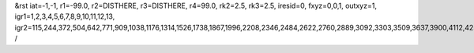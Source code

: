 &rst
iat=-1,-1,
r1=-99.0,
r2=DISTHERE,
r3=DISTHERE,
r4=99.0,
rk2=2.5,
rk3=2.5,
iresid=0,
fxyz=0,0,1,
outxyz=1,
igr1=1,2,3,4,5,6,7,8,9,10,11,12,13,
igr2=115,244,372,504,642,771,909,1038,1176,1314,1526,1738,1867,1996,2208,2346,2484,2622,2760,2889,3092,3303,3509,3637,3900,4112,4250,4388,4526,4795,4933,5202,5340,5551,5683,5820,5952,6238,6376,6514,6717,6855,6993,7195,7327,7465,7603,7880,8018,8156,8359,8488,8691,8829,8958,9096,9365,9503,9641,9853,10065,10203,10415,10627,10765,10902,11034,11172,11310,11448,11586,11872,12001,12129,12261,12399,12537,12674,12806,12944,13082,13211,13340,13683,13811,14165,14303,14432,14570,14698,14830,14968,15180,15318,15447,15585,15723,15861,15990,16128,16266,16526,16795,17129,17267,17479,17756,17894,18032,18170,18308,18446,18584,18795,18927,19056,19185,19388,19591,19729,20049,20178,20306,20438,20576,20705,20843,20972,21110,21248,21460,21672,21801,21930,22142,22280,22418,22556,22694,22823,23026,23237,23443,23571,23834,24046,24184,24322,24460,24729,24867,25136,25274,25485,25617,25754,25886,26172,26310,26448,26651,26789,26927,27129,27261,27399,27537,27814,27952,28090,28293,28422,28625,28763,28892,29030,29299,29437,29575,29787,29999,30137,30349,30561,30699,30836,30968,31106,31244,31382,31520,31806,31935,32063,32195,32333,32471,32608,32740,32878,33016,33145,33274,33617,33745,34099,34237,34366,34504,34632,34764,34902,35114,35252,35381,35519,35657,35795,35924,36062,36200,36460,36729,37063,37201,37413,37690,37828,37966,38104,38242,38380,38518,38729,38861,38990,39119,39322,39525,39663,
/
